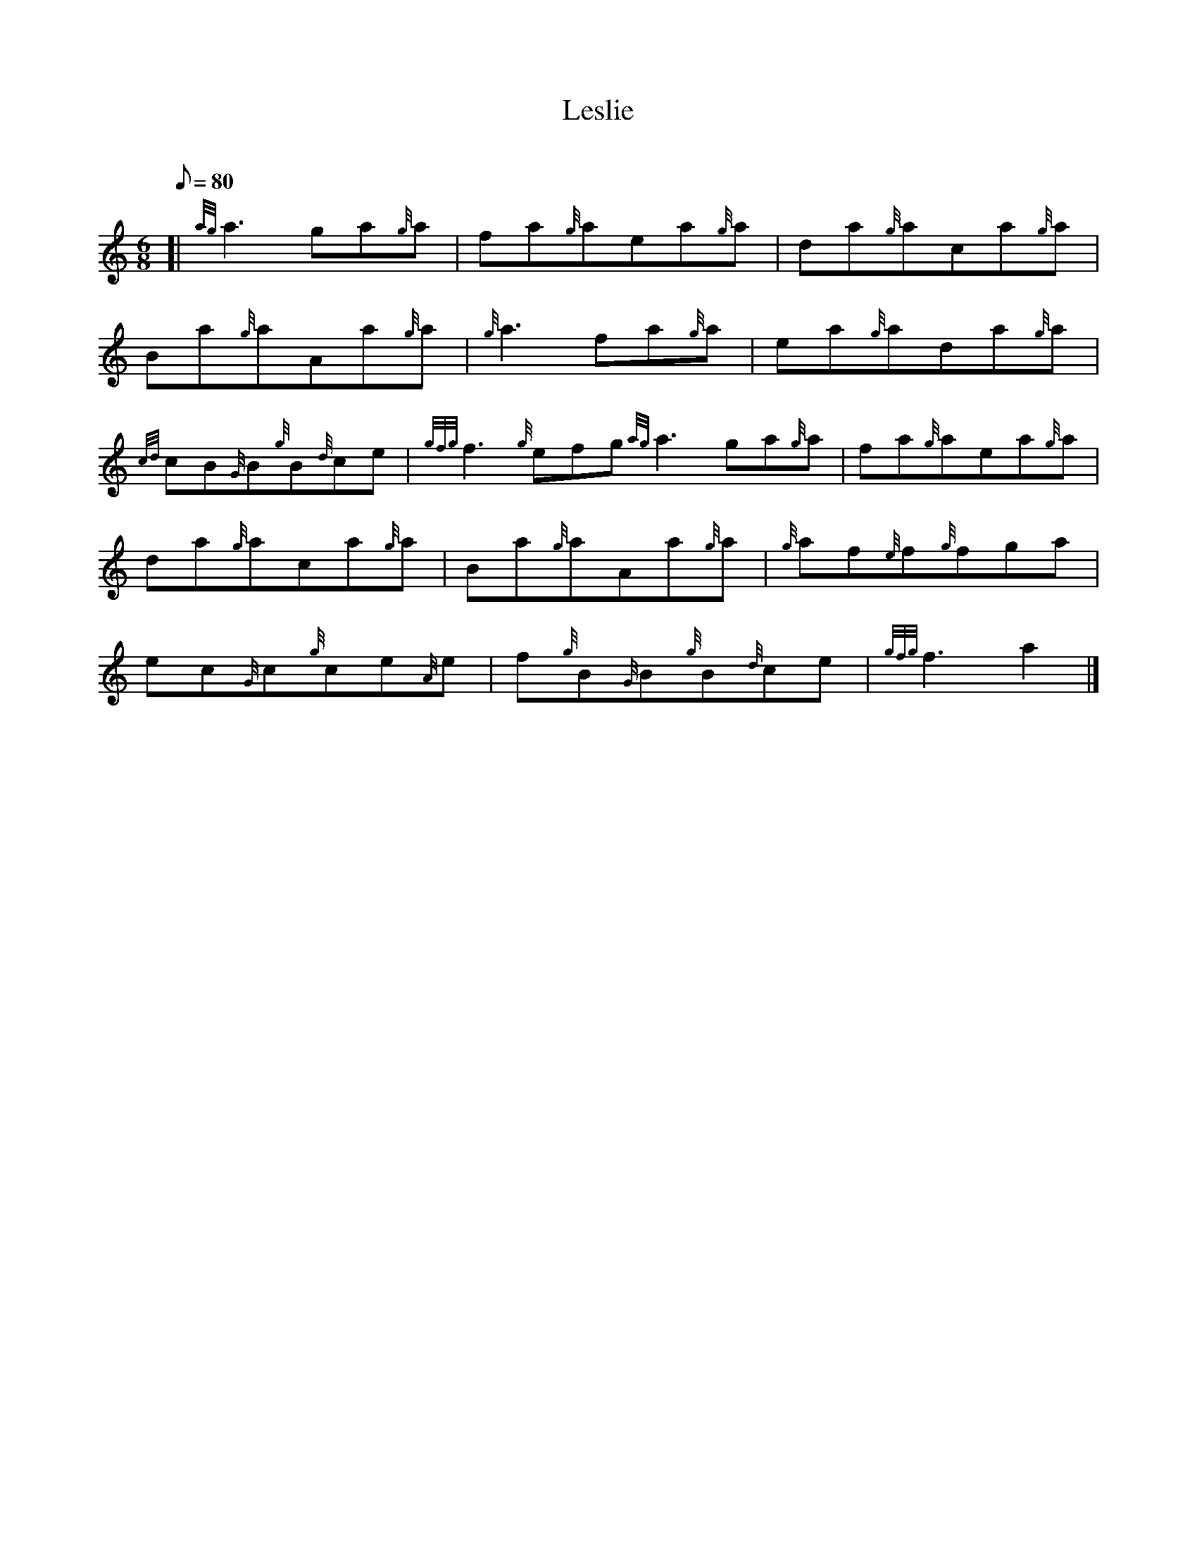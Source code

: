 X: 1
T:Leslie
M:6/8
L:1/8
Q:80
C:
S:Jig
K:HP
[| {ag}a3ga{g}a|
fa{g}aea{g}a|
da{g}aca{g}a|  !
Ba{g}aAa{g}a|
{g}a3fa{g}a|
ea{g}ada{g}a|  !
{cd}cB{G}B{g}B{d}ce|
{gfg}f3{g}efg{ag}a3ga{g}a|
fa{g}aea{g}a|  !
da{g}aca{g}a|
Ba{g}aAa{g}a|
{g}af{e}f{g}fga|  !
ec{G}c{g}ce{A}e|
f{g}B{G}B{g}B{d}ce|
{gfg}f3a2|]  !
